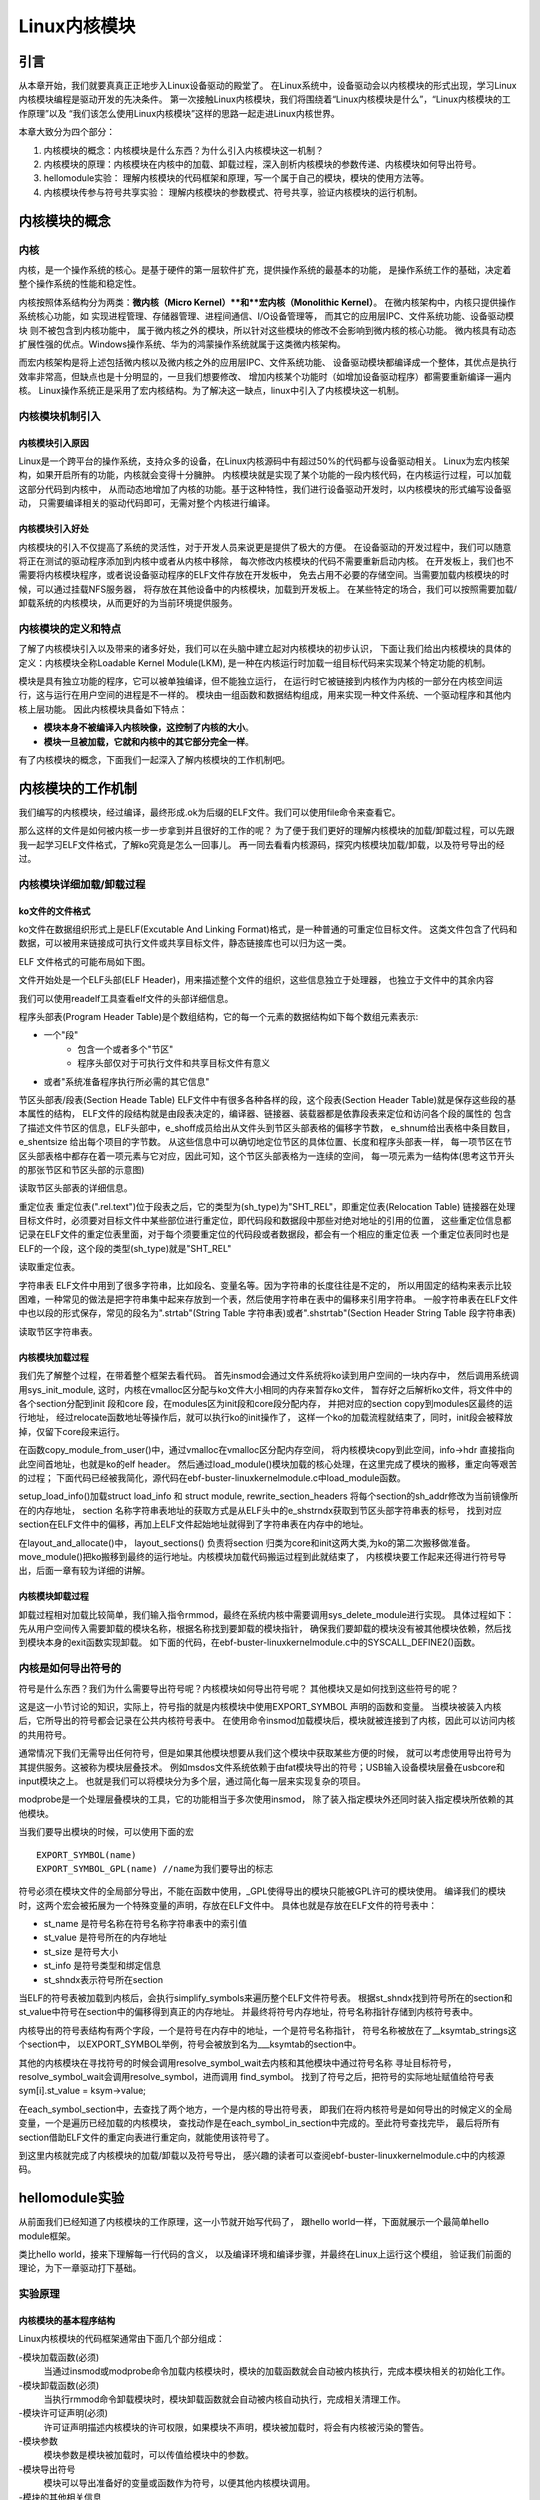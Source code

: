 .. vim: syntax=rst

Linux内核模块
==============================

引言
~~~~~~~~~~~~~~~~~~~~~~~~~~~~~~
从本章开始，我们就要真真正正地步入Linux设备驱动的殿堂了。
在Linux系统中，设备驱动会以内核模块的形式出现，学习Linux内核模块编程是驱动开发的先决条件。
第一次接触Linux内核模块，我们将围绕着“Linux内核模块是什么”，“Linux内核模块的工作原理”以及
“我们该怎么使用Linux内核模块”这样的思路一起走进Linux内核世界。

本章大致分为四个部分：

1. 内核模块的概念：内核模块是什么东西？为什么引入内核模块这一机制？
2. 内核模块的原理：内核模块在内核中的加载、卸载过程，深入剖析内核模块的参数传递、内核模块如何导出符号。
3. hellomodule实验： 理解内核模块的代码框架和原理，写一个属于自己的模块，模块的使用方法等。
4. 内核模块传参与符号共享实验： 理解内核模块的参数模式、符号共享，验证内核模块的运行机制。



内核模块的概念
~~~~~~~~~~~~~~~~~~~~~~~~~~~~~~
内核
------------------------------
内核，是一个操作系统的核心。是基于硬件的第一层软件扩充，提供操作系统的最基本的功能，
是操作系统工作的基础，决定着整个操作系统的性能和稳定性。

内核按照体系结构分为两类：**微内核（Micro Kernel）**和**宏内核（Monolithic Kernel）**。
在微内核架构中，内核只提供操作系统核心功能，如
实现进程管理、存储器管理、进程间通信、I/O设备管理等，
而其它的应用层IPC、文件系统功能、设备驱动模块 则不被包含到内核功能中，
属于微内核之外的模块，所以针对这些模块的修改不会影响到微内核的核心功能。
微内核具有动态扩展性强的优点。Windows操作系统、华为的鸿蒙操作系统就属于这类微内核架构。

而宏内核架构是将上述包括微内核以及微内核之外的应用层IPC、文件系统功能、
设备驱动模块都编译成一个整体，其优点是执行效率非常高，但缺点也是十分明显的，一旦我们想要修改、
增加内核某个功能时（如增加设备驱动程序）都需要重新编译一遍内核。
Linux操作系统正是采用了宏内核结构。为了解决这一缺点，linux中引入了内核模块这一机制。

.. image:: media/module001.png
   :align: center
   :name: 微内核与宏内核的体系结构


内核模块机制引入
------------------------------
内核模块引入原因
^^^^^^^^^^^^^^^^^^^^^^^^^^^^^^
Linux是一个跨平台的操作系统，支持众多的设备，在Linux内核源码中有超过50%的代码都与设备驱动相关。
Linux为宏内核架构，如果开启所有的功能，内核就会变得十分臃肿。
内核模块就是实现了某个功能的一段内核代码，在内核运行过程，可以加载这部分代码到内核中， 
从而动态地增加了内核的功能。基于这种特性，我们进行设备驱动开发时，以内核模块的形式编写设备驱动，
只需要编译相关的驱动代码即可，无需对整个内核进行编译。

内核模块引入好处
^^^^^^^^^^^^^^^^^^^^^^^^^^^^^^
内核模块的引入不仅提高了系统的灵活性，对于开发人员来说更是提供了极大的方便。
在设备驱动的开发过程中，我们可以随意将正在测试的驱动程序添加到内核中或者从内核中移除，
每次修改内核模块的代码不需要重新启动内核。
在开发板上，我们也不需要将内核模块程序，或者说设备驱动程序的ELF文件存放在开发板中，
免去占用不必要的存储空间。当需要加载内核模块的时候，可以通过挂载NFS服务器，
将存放在其他设备中的内核模块，加载到开发板上。
在某些特定的场合，我们可以按照需要加载/卸载系统的内核模块，从而更好的为当前环境提供服务。


内核模块的定义和特点
------------------------------
了解了内核模块引入以及带来的诸多好处，我们可以在头脑中建立起对内核模块的初步认识，
下面让我们给出内核模块的具体的定义：内核模块全称Loadable Kernel Module(LKM),
是一种在内核运行时加载一组目标代码来实现某个特定功能的机制。

模块是具有独立功能的程序，它可以被单独编译，但不能独立运行，
在运行时它被链接到内核作为内核的一部分在内核空间运行，这与运行在用户空间的进程是不一样的。
模块由一组函数和数据结构组成，用来实现一种文件系统、一个驱动程序和其他内核上层功能。
因此内核模块具备如下特点：

- **模块本身不被编译入内核映像，这控制了内核的大小**。
- **模块一旦被加载，它就和内核中的其它部分完全一样**。

有了内核模块的概念，下面我们一起深入了解内核模块的工作机制吧。



内核模块的工作机制
~~~~~~~~~~~~~~~~~~~~~~~~~~~~~~
我们编写的内核模块，经过编译，最终形成.ok为后缀的ELF文件。我们可以使用file命令来查看它。

.. image:: media/module_theory001.png
   :align: center
   :name: 内核模块的文件格式

那么这样的文件是如何被内核一步一步拿到并且很好的工作的呢？
为了便于我们更好的理解内核模块的加载/卸载过程，可以先跟我一起学习ELF文件格式，了解ko究竟是怎么一回事儿。
再一同去看看内核源码，探究内核模块加载/卸载，以及符号导出的经过。


内核模块详细加载/卸载过程
------------------------------
ko文件的文件格式
^^^^^^^^^^^^^^^^^^^^^^^^^^^^^^
ko文件在数据组织形式上是ELF(Excutable And Linking Format)格式，是一种普通的可重定位目标文件。
这类文件包含了代码和数据，可以被用来链接成可执行文件或共享目标文件，静态链接库也可以归为这一类。

ELF 文件格式的可能布局如下图。

.. image:: media/module_theory002.png
   :align: center
   :name: ELF 文件格式的可能布局

文件开始处是一个ELF头部(ELF Header)，用来描述整个文件的组织，这些信息独立于处理器，
也独立于文件中的其余内容

我们可以使用readelf工具查看elf文件的头部详细信息。

.. image:: media/ELF001.png
   :align: center
   :name: 头部详细信息

程序头部表(Program Header Table)是个数组结构，它的每一个元素的数据结构如下每个数组元素表示:

- 一个"段"
    - 包含一个或者多个"节区"
    - 程序头部仅对于可执行文件和共享目标文件有意义
- 或者"系统准备程序执行所必需的其它信息"

节区头部表/段表(Section Heade Table)
ELF文件中有很多各种各样的段，这个段表(Section Header Table)就是保存这些段的基本属性的结构，
ELF文件的段结构就是由段表决定的，编译器、链接器、装载器都是依靠段表来定位和访问各个段的属性的
包含了描述文件节区的信息，ELF头部中，e_shoff成员给出从文件头到节区头部表格的偏移字节数，
e_shnum给出表格中条目数目，e_shentsize 给出每个项目的字节数。
从这些信息中可以确切地定位节区的具体位置、长度和程序头部表一样，
每一项节区在节区头部表格中都存在着一项元素与它对应，因此可知，这个节区头部表格为一连续的空间，
每一项元素为一结构体(思考这节开头的那张节区和节区头部的示意图)

读取节区头部表的详细信息。

.. image:: media/ELF002.png
   :align: center
   :name: 节区头部表

重定位表
重定位表(".rel.text")位于段表之后，它的类型为(sh_type)为"SHT_REL"，即重定位表(Relocation Table)
链接器在处理目标文件时，必须要对目标文件中某些部位进行重定位，即代码段和数据段中那些对绝对地址的引用的位置，
这些重定位信息都记录在ELF文件的重定位表里面，对于每个须要重定位的代码段或者数据段，都会有一个相应的重定位表
一个重定位表同时也是ELF的一个段，这个段的类型(sh_type)就是"SHT_REL"

读取重定位表。

.. image:: media/ELF003.png
   :align: center
   :name: 重定位表

字符串表
ELF文件中用到了很多字符串，比如段名、变量名等。因为字符串的长度往往是不定的，
所以用固定的结构来表示比较困难，一种常见的做法是把字符串集中起来存放到一个表，然后使用字符串在表中的偏移来引用字符串。
一般字符串表在ELF文件中也以段的形式保存，常见的段名为".strtab"(String Table 字符串表)或者".shstrtab"(Section Header String Table 段字符串表)

读取节区字符串表。

.. image:: media/ELF004.png
   :align: center
   :name: 节区字符串表

内核模块加载过程
^^^^^^^^^^^^^^^^^^^^^^^^^^^^^^
我们先了解整个过程，在带着整个框架去看代码。
首先insmod会通过文件系统将ko读到用户空间的一块内存中，
然后调用系统调用sys_init_module,
这时，内核在vmalloc区分配与ko文件大小相同的内存来暂存ko文件，
暂存好之后解析ko文件，将文件中的各个section分配到init 段和core 段，在modules区为init段和core段分配内存，
并把对应的section copy到modules区最终的运行地址，
经过relocate函数地址等操作后，就可以执行ko的init操作了，
这样一个ko的加载流程就结束了，同时，init段会被释放掉，仅留下core段来运行。

.. code-block:: c
   :caption: ebf-buster-linux\kernel\module.c
   :linenos:

   /** 
    * @brief  系统调用 sys_init_module 的参数定义
    * @param  umod  用户空间 ko 模块起始地址
    * @param  len  ko模块大小
    * @param  uargs  传给模块的参数在用户空间下的地址
    */
   SYSCALL_DEFINE3(init_module, void __user *, umod,
         unsigned long, len, const char __user *, uargs)
   {
      int err;
      struct load_info info = { };

      err = may_init_module();
      if (err)
         return err;

      pr_debug("init_module: umod=%p, len=%lu, uargs=%p\n",
            umod, len, uargs);

      /* 通过vmalloc在vmalloc区分配内存空间，将内核模块copy到此空间，info->hdr 直接指向此空间首地址，也就是ko的elf header */
      err = copy_module_from_user(umod, len, &info);
      if (err)
         return err;

      /*模块加载的核心处理方法,所有的操作都在这里完成*/
      return load_module(&info, uargs, 0);
   }

在函数copy_module_from_user()中，通过vmalloc在vmalloc区分配内存空间，
将内核模块copy到此空间，info->hdr 直接指向此空间首地址，也就是ko的elf header。
然后通过load_module()模块加载的核心处理，在这里完成了模块的搬移，重定向等艰苦的过程；
下面代码已经被我简化，源代码在ebf-buster-linux\kernel\module.c中load_module函数。

.. code-block:: c
   :caption: ebf-buster-linux\kernel\module.c
   :linenos:

   /* 分配并加载模块 */
   static int load_module(struct load_info *info, const char __user *uargs,
               int flags)
   {
      struct module *mod;
      long err = 0;
      char *after_dashes;
      ...
      err = setup_load_info(info, flags);
      ...
      mod = layout_and_allocate(info, flags);
      ...
   }

setup_load_info()加载struct load_info 和 struct module, rewrite_section_headers 
将每个section的sh_addr修改为当前镜像所在的内存地址， 
section 名称字符串表地址的获取方式是从ELF头中的e_shstrndx获取到节区头部字符串表的标号，
找到对应section在ELF文件中的偏移，再加上ELF文件起始地址就得到了字符串表在内存中的地址。

在layout_and_allocate()中，
layout_sections() 负责将section 归类为core和init这两大类,为ko的第二次搬移做准备。
move_module()把ko搬移到最终的运行地址。内核模块加载代码搬运过程到此就结束了，
内核模块要工作起来还得进行符号导出，后面一章有较为详细的讲解。

.. code-block:: c
   :caption: ebf-buster-linux\kernel\module.c
   :linenos:

   static struct module *layout_and_allocate(struct load_info *info, int flags)
   {
      struct module *mod;
      unsigned int ndx;
      int err;

      err = check_modinfo(info->mod, info, flags);
      if (err)
         return ERR_PTR(err);

      /* Allow arches to frob section contents and sizes.  */
      err = module_frob_arch_sections(info->hdr, info->sechdrs,
                  info->secstrings, info->mod);
      if (err < 0)
         return ERR_PTR(err);

      /* We will do a special allocation for per-cpu sections later. */
      info->sechdrs[info->index.pcpu].sh_flags &= ~(unsigned long)SHF_ALLOC;

      /*
      * Mark ro_after_init section with SHF_RO_AFTER_INIT so that
      * layout_sections() can put it in the right place.
      * Note: ro_after_init sections also have SHF_{WRITE,ALLOC} set.
      */
      ndx = find_sec(info, ".data..ro_after_init");
      if (ndx)
         info->sechdrs[ndx].sh_flags |= SHF_RO_AFTER_INIT;

      /* Determine total sizes, and put offsets in sh_entsize.  For now
         this is done generically; there doesn't appear to be any
         special cases for the architectures. */
      layout_sections(info->mod, info);
      layout_symtab(info->mod, info);

      /* Allocate and move to the final place */
      err = move_module(info->mod, info);
      if (err)
         return ERR_PTR(err);

      /* Module has been copied to its final place now: return it. */
      mod = (void *)info->sechdrs[info->index.mod].sh_addr;
      kmemleak_load_module(mod, info);
      return mod;
   }

内核模块卸载过程
^^^^^^^^^^^^^^^^^^^^^^^^^^^^^^
卸载过程相对加载比较简单，我们输入指令rmmod，最终在系统内核中需要调用sys_delete_module进行实现。
具体过程如下：先从用户空间传入需要卸载的模块名称，根据名称找到要卸载的模块指针，
确保我们要卸载的模块没有被其他模块依赖，然后找到模块本身的exit函数实现卸载。
如下面的代码，在ebf-buster-linux\kernel\module.c中的SYSCALL_DEFINE2()函数。

.. code-block:: c
   :caption: ebf-buster-linux\kernel\module.c
   :linenos:

   SYSCALL_DEFINE2(delete_module, const char __user *, name_user,
         unsigned int, flags)
   {
      struct module *mod;
      char name[MODULE_NAME_LEN];
      int ret, forced = 0;

      //确保有插入和删除模块不受限制的权利，并且模块没有被禁止插入或删除
      if (!capable(CAP_SYS_MODULE) || modules_disabled)
         return -EPERM;

      //获得模块名字
      if (strncpy_from_user(name, name_user, MODULE_NAME_LEN-1) < 0)
         return -EFAULT;
      name[MODULE_NAME_LEN-1] = '\0';

      audit_log_kern_module(name);

      if (mutex_lock_interruptible(&module_mutex) != 0)
         return -EINTR;

      //找到要卸载的模块指针
      mod = find_module(name);
      if (!mod) {
         ret = -ENOENT;
         goto out;
      }

      if (!list_empty(&mod->source_list)) {
         /* 有依赖的模块，需要先卸载它们 */
         ret = -EWOULDBLOCK;
         goto out;
      }

      /* Doing init or already dying? */
      if (mod->state != MODULE_STATE_LIVE) {
         /* FIXME: if (force), slam module count damn the torpedoes */
         pr_debug("%s already dying\n", mod->name);
         ret = -EBUSY;
         goto out;
      }

      /* 检查模块的退出函数 */
      if (mod->init && !mod->exit) {
         forced = try_force_unload(flags);
         if (!forced) {
            /* This module can't be removed */
            ret = -EBUSY;
            goto out;
         }
      }

      /* 停止机器，使参考计数不能移动并禁用模块*/
      ret = try_stop_module(mod, flags, &forced);
      if (ret != 0)
         goto out;

      mutex_unlock(&module_mutex);
      /* Final destruction now no one is using it. */
      if (mod->exit != NULL)
         mod->exit();
      //告诉通知链module_notify_list上的监听者，模块状态 变为 MODULE_STATE_GOING
      blocking_notifier_call_chain(&module_notify_list,
                  MODULE_STATE_GOING, mod);
      klp_module_going(mod);
      ftrace_release_mod(mod);

      //等待所有异步函数调用完成
      async_synchronize_full();

      /* Store the name of the last unloaded module for diagnostic purposes */
      strlcpy(last_unloaded_module, mod->name, sizeof(last_unloaded_module));

      free_module(mod);
      return 0;
   out:
      mutex_unlock(&module_mutex);
      return ret;
   }


内核是如何导出符号的
------------------------------
符号是什么东西？我们为什么需要导出符号呢？内核模块如何导出符号呢？
其他模块又是如何找到这些符号的呢？

这是这一小节讨论的知识，实际上，符号指的就是内核模块中使用EXPORT_SYMBOL 声明的函数和变量。
当模块被装入内核后，它所导出的符号都会记录在公共内核符号表中。
在使用命令insmod加载模块后，模块就被连接到了内核，因此可以访问内核的共用符号。

通常情况下我们无需导出任何符号，但是如果其他模块想要从我们这个模块中获取某些方便的时候，
就可以考虑使用导出符号为其提供服务。这被称为模块层叠技术。
例如msdos文件系统依赖于由fat模块导出的符号；USB输入设备模块层叠在usbcore和input模块之上。
也就是我们可以将模块分为多个层，通过简化每一层来实现复杂的项目。

modprobe是一个处理层叠模块的工具，它的功能相当于多次使用insmod，
除了装入指定模块外还同时装入指定模块所依赖的其他模块。

当我们要导出模块的时候，可以使用下面的宏

::

   EXPORT_SYMBOL(name)
   EXPORT_SYMBOL_GPL(name) //name为我们要导出的标志

符号必须在模块文件的全局部分导出，不能在函数中使用，_GPL使得导出的模块只能被GPL许可的模块使用。
编译我们的模块时，这两个宏会被拓展为一个特殊变量的声明，存放在ELF文件中。
具体也就是存放在ELF文件的符号表中：

- st_name 是符号名称在符号名称字符串表中的索引值
- st_value 是符号所在的内存地址
- st_size 是符号大小
- st_info 是符号类型和绑定信息
- st_shndx表示符号所在section

当ELF的符号表被加载到内核后，会执行simplify_symbols来遍历整个ELF文件符号表。
根据st_shndx找到符号所在的section和st_value中符号在section中的偏移得到真正的内存地址。
并最终将符号内存地址，符号名称指针存储到内核符号表中。

.. code-block:: c
   :caption: ebf-buster-linux\kernel\module.c
   :linenos:

   /* 更改所有符号，使st_value直接对指针进行编码. */
   static int simplify_symbols(struct module *mod, const struct load_info *info)
   {
      /*内容已省略*/
   }

内核导出的符号表结构有两个字段，一个是符号在内存中的地址，一个是符号名称指针， 
符号名称被放在了__ksymtab_strings这个section中，
以EXPORT_SYMBOL举例，符号会被放到名为___ksymtab的section中。

.. code-block:: c
   :caption: ebf-buster-linux\include\linux\export.h
   :linenos:

   /* 这个结构体我们要注意，它构成的表是导出符号表而不是通常意义上的符号表 */
   struct kernel_symbol {
      unsigned long value;	// 符号在内存中的地址
      const char *name;    // 符号名称
   };
   #endif

   /* For every exported symbol, place a struct in the __ksymtab section */
   #define ___EXPORT_SYMBOL(sym, sec)					\
      extern typeof(sym) sym;						\
      __CRC_SYMBOL(sym, sec)						\
      static const char __kstrtab_##sym[]				\
      __attribute__((section("__ksymtab_strings"), used, aligned(1)))	\
      = #sym;								\
      __KSYMTAB_ENTRY(sym, sec)

   #if defined(__DISABLE_EXPORTS)

其他的内核模块在寻找符号的时候会调用resolve_symbol_wait去内核和其他模块中通过符号名称
寻址目标符号，resolve_symbol_wait会调用resolve_symbol，进而调用 find_symbol。
找到了符号之后，把符号的实际地址赋值给符号表 sym[i].st_value = ksym->value;

.. code-block:: c
   :caption: ebf-buster-linux\kernel\module.c
   :linenos:

   /* 找到一个符号并将其连同（可选）crc和（可选）拥有它的模块一起返回。
      需要禁用抢占或模块互斥。 */
   const struct kernel_symbol *find_symbol(const char *name,
                  struct module **owner,
                  const s32 **crc,
                  bool gplok,
                  bool warn)
   {
      struct find_symbol_arg fsa;

      fsa.name = name;
      fsa.gplok = gplok;
      fsa.warn = warn;

      if (each_symbol_section(find_symbol_in_section, &fsa)) {
         if (owner)
            *owner = fsa.owner;
         if (crc)
            *crc = fsa.crc;
         return fsa.sym;
      }

      pr_debug("Failed to find symbol %s\n", name);
      return NULL;
   }
   EXPORT_SYMBOL_GPL(find_symbol);

在each_symbol_section中，去查找了两个地方，一个是内核的导出符号表，
即我们在将内核符号是如何导出的时候定义的全局变量，一个是遍历已经加载的内核模块，
查找动作是在each_symbol_in_section中完成的。至此符号查找完毕，
最后将所有section借助ELF文件的重定向表进行重定向，就能使用该符号了。

到这里内核就完成了内核模块的加载/卸载以及符号导出，
感兴趣的读者可以查阅ebf-buster-linux\kernel\module.c中的内核源码。



hellomodule实验
~~~~~~~~~~~~~~~~~~~~~~~~~~~~~~
从前面我们已经知道了内核模块的工作原理，这一小节就开始写代码了，
跟hello world一样，下面就展示一个最简单hello module框架。

.. code-block:: c
   :caption: 导出符号
   :linenos:

    #include <linux/module.h>
    #include <linux/init.h>
    #include <linux/kernel.h>

    static int __init hello_init(void)
    {
        printk(KERN_EMERG "[ KERN_EMERG ]  Hello  Module Init\n");
        printk( "[ default ]  Hello  Module Init\n");
    return 0;
    }

    static void __exit hello_exit(void)
    {
        printk("[ default ]   Hello  Module Exit\n");
    }

    module_init(hello_init);
    module_exit(hello_exit);

    MODULE_LICENSE("GPL2");
    MODULE_AUTHOR("embedfire ");
    MODULE_DESCRIPTION("hello module");
    MODULE_ALIAS("test_module");

类比hello world，接来下理解每一行代码的含义，
以及编译环境和编译步骤，并最终在Linux上运行这个模组，
验证我们前面的理论，为下一章驱动打下基础。


实验原理
------------------------------
内核模块的基本程序结构
^^^^^^^^^^^^^^^^^^^^^^^^^^^^^^
Linux内核模块的代码框架通常由下面几个部分组成：

-模块加载函数(必须)
    当通过insmod或modprobe命令加载内核模块时，模块的加载函数就会自动被内核执行，完成本模块相关的初始化工作。
-模块卸载函数(必须)
    当执行rmmod命令卸载模块时，模块卸载函数就会自动被内核自动执行，完成相关清理工作。
-模块许可证声明(必须)
    许可证声明描述内核模块的许可权限，如果模块不声明，模块被加载时，将会有内核被污染的警告。
-模块参数
    模块参数是模块被加载时，可以传值给模块中的参数。
-模块导出符号
    模块可以导出准备好的变量或函数作为符号，以便其他内核模块调用。
-模块的其他相关信息
    可以声明模块作者等信息。

上面示例的hello module程序只包含上面三个必要部分以及模块的其他信息声明
（模块参数和导出符号将在下一节实验出现），
头文件包含了<linux/init.h>和<linux/module.h>，这两个头文件是写内核模块必须要包含的。
模块初始化函数hello_init调用了printk函数，在内核模块运行的过程中，他不能依赖于C库函数，
因此用不了printf函数，需要使用单独的打印输出函数printk。该函数的用法与printf函数类似。
完成模块初始化函数之后，还需要调用宏module_init来告诉内核，使用hello_init函数来进行初始化。
模块卸载函数也用printk函数打印字符串，并用宏module_exit在内核注册该模块的卸载函数。
最后，必须声明该模块使用遵循的许可证，这里我们设置为GPL2协议。

头文件
""""""""""""""""""""""""""""""
前面我们已经接触过了Linux的应用编程，了解到Linux的头文件都存放在/usr/include中。
编写内核模块所需要的头文件，并不在上述说到的目录，而是在Linux内核源码中的include文件夹。

- #include <linux/module.h>：包含内核模块信息声明的相关函数
- #include <linux/init.h>：  包含了 module_init()和 module_exit()函数的声明
- #include <linux/kernel.h>：包含内核提供的各种函数，如printk

.. image:: media/module004.png
   :align: center
   :name: 内核源码的include目录

编写内核模块中经常要使用到的头文件有以下两个：<linux/init.h>和<linux/module.h>。
我们可以看到在头文件前面也带有一个文件夹的名字linux，对应了include下的linux文件夹，
我们到该文件夹下，查看这两个头文件都有什么内容。

.. code-block:: c
   :caption: init.h文件（位于内核源码 /include/linux）
   :linenos:

   /* These are for everybody (although not all archs will actually
   discard it in modules) */
   #define __init __section(.init.text) __cold notrace
   #define __initdata __section(.init.data)
   #define __initconst __constsection(.init.rodata)
   #define __exitdata __section(.exit.data)
   #define __exit_call __used __section(.exitcall.exit)
   /**
   * module_init() - driver initialization entry point
    * @x: function to be run at kernel boot time or module insertion
    *
    * module_init() will either be called during do_initcalls() (if
    * builtin) or at module insertion time (if a module).
    There can only
    * be one per module.
    */
    #define module_init(x) __initcall(x);
   
    /**
    * module_exit() - driver exit entry point
    * @x: function to be run when driver is removed
    *
    * module_exit() will wrap the driver clean-up code
    * with cleanup_module() when used with rmmod when
    * the driver is a module.
    the driver is statically
    * compiled into the kernel, module_exit() has no effect.
    * There can only be one per module.一小节讨论的知识，实际上，符号指的就是内核模块中使用EXPORT_SYMBOL 声明的函数和变量。

当模块被装入内核后，它所导出的符号都会记录在公共内核符号表中。
在使用命令insmod加载模块后，模块就被连接到了内核，因此可以访问内核的共用符号。

通常情况下我们无需导出任何符号，但是如果其他模块想要从我们这个模块中获取某些方便的时候，
就可以考虑使用导出符号为其提供服务。这被称为模块层叠技术。
例如

.. code-block:: c
   :caption: module.h（位于内核源码/include/linux）
   :linenos:

   /* Generic info of form tag = "info" */
   #define MODULE_INFO(tag, info) __MODULE_INFO(tag, tag, info)
   /* For userspace: you can also call me...
   */
   #define MODULE_ALIAS(_alias) MODULE_INFO(alias, _alias)
   #define MODULE_LICENSE(_license) MODULE_INFO(license, _license)
   /*
    * Author(s), use "Name <email>" or just "Name", for multiple
    * authors use multiple MODULE_AUTHOR() statements/lines.
    */
    #define MODULE_AUTHOR(_author) MODULE_INFO(author, _author)

以上代码中，列举了module.h文件中的部分宏定义，这部分宏定义，
有的是可有可无的，但是MODULE_LICENSE这个是指定该内核模块的许可证，是必须要有的。

模块加载/卸载函数
""""""""""""""""""""""""""""""
module_init
******************************
回忆我们使用单片机时，假设我们要使用串口等外设时，是不是都需要调用一个初始化函数，
在这个函数里面，我们初始化了串口的GPIO，配置了串口的相关参数，如波特率，数据位，停止位等等参数。
func_init函数在内核模块中也是做与初始化相关的工作。

.. code-block:: c
   :caption: 内核模块加载函数
   :linenos:

   static int __init func_init(void)
   {
   }
   module_init(func_init);

我们可以看到func_init函数类型为int，该函数返回0，表示模块初始化成功，
并会在/sys/module下新建一个以模块名为名的目录，如下图中的红框处；
返回非0值，表示模块初始化失败。

.. image:: media/module005.png
   :align: center
   :name:   加载模块成功

在C语言中，static关键字的作用如下：

1. static修饰的静态局部变量直到程序运行结束以后才释放，延长了局部变量的生命周期；
#. static的修饰全局变量只能在本文件中访问，不能在其它文件中访问；
#. static修饰的函数只能在本文件中调用，不能被其他文件调用。

内核模块的代码，实际上是内核代码的一部分，
假如内核模块定义的函数和内核源代码中的某个函数重复了，
编译器就会报错，导致编译失败，因此我们给内核模块的代码加上static修饰符的话，
那么就可以避免这种错误。

.. code-block:: c
   :caption: __init、__initdata宏定义（位于内核源码/linux/init.h）
   :linenos:

   #define __init __section(.init.text) __cold notrace
   #define __initdata __section(.init.data)

以上代码 __init、__initdata宏定义（位于内核源码/linux/init.h）中的__init用于修饰函数，
__initdata用于修饰变量。带有__init的修饰符，表示将该函数放到可执行文件的__init节区中，
该节区的内容只能用于模块的初始化阶段，初始化阶段执行完毕之后，这部分的内容就会被释放掉，真可谓是“针尖也要削点铁”。

.. code-block:: c
   :caption: module_init宏定义
   :linenos:

   #define module_init(x) __initcall(x);

宏定义module_init用于通知内核初始化模块的时候，
要使用哪个函数进行初始化。它会将函数地址加入到相应的节区section中，
这样的话，开机的时候就可以自动加载模块了。

module_exit
******************************
理解了模块加载的内容之后，来学习模块卸载函数应该会比较简单。
与内核加载函数相反，内核模块卸载函数func_exit主要是用于释放初始化阶段分配的内存，
分配的设备号等，是初始化过程的逆过程。

.. code-block:: c
   :caption: 内核模块卸载函数
   :linenos:

   static void __exit func_exit(void)
   {
   }
   module_exit(func_exit);

与函数func_init区别在于，该函数的返回值是void类型，且修饰符也不一样，
这里使用的使用__exit，表示将该函数放在可执行文件的__exit节区，
当执行完模块卸载阶段之后，就会自动释放该区域的空间。

.. code-block:: c
   :caption: __exit、__exitdata宏定义
   :linenos:

   #define __exit __section(.exit.text) __exitused __cold notrace
   #define __exitdata __section(.exit.data)

类比于模块加载函数，__exit用于修饰函数，__exitdata用于修饰变量。
宏定义module_exit用于告诉内核，当卸载模块时，需要调用哪个函数。

printk函数
******************************
- printf：glibc实现的打印函数，工作于用户空间
- printk：内核模块无法使用glibc库函数，内核自身实现的一个类printf函数，但是需要指定打印等级。

  - #define KERN_EMERG 	   "<0>" 通常是系统崩溃前的信息
  - #define KERN_ALERT     "<1>" 需要立即处理的消息
  - #define KERN_CRIT      "<2>" 严重情况
  - #define KERN_ERR       "<3>" 错误情况
  - #define KERN_WARNING   "<4>" 有问题的情况
  - #define KERN_NOTICE    "<5>" 注意信息
  - #define KERN_INFO      "<6>" 普通消息
  - #define KERN_DEBUG     "<7>" 调试信息

查看当前系统printk打印等级：`cat /proc/sys/kernel/printk`，
从左到右依次对应当前控制台日志级别、默认消息日志级别、最小的控制台级别、默认控制台日志级别。

.. image:: media/module006.png
   :align: center
   :name: printk打印等级

打印内核所有打印信息：dmesg，注意内核log缓冲区大小有限制，缓冲区数据可能被覆盖掉。

模块的声明和描述
""""""""""""""""""""""""""""""
许可证
******************************
Linux是一款免费的操作系统，采用了GPL协议，允许用户可以任意修改其源代码。
GPL协议的主要内容是软件产品中即使使用了某个GPL协议产品提供的库，
衍生出一个新产品，该软件产品都必须采用GPL协议，即必须是开源和免费使用的，
可见GPL协议具有传染性。因此，我们可以在Linux使用各种各样的免费软件。
在以后学习Linux的过程中，可能会发现我们安装任何一款软件，从来没有30天试用期或者是要求输入激活码的。

.. code-block:: c
   :caption: 许可证
   :linenos:

   #define MODULE_LICENSE(_license) MODULE_INFO(license, _license)

内核模块许可证有 “GPL”，“GPL v2”，“GPL and additional rights”，“Dual SD/GPL”，“Dual MPL/GPL”，“Proprietary”。

相关信息声明
******************************
下面，我们介绍一下关于内核模块程序结构的最后一部分内容。
这部分内容只是为了给使用该模块的读者一本“说明书”，属于可有可无的部分，
有则锦上添花，若没有也无伤大雅。

表  内核模块信息声明函数

======================= ==============================================================================================
函数                    作用
======================= ==============================================================================================
MODULE_LICENSE()        表示模块代码接受的软件许可协议，Linux内核遵循GPL V2开源协议，内核模块与linux内核保持一致即可。
MODULE_AUTHOR()         描述模块的作者信息
MODULE_DESCRIPTION()    对模块的简单介绍
MODULE_ALIAS()          给模块设置一个别名
======================= ==============================================================================================


作者信息

.. code-block:: c
   :caption: 内核模块作者宏定义（位于内核源码/linux/module.h）
   :linenos:

   #define MODULE_AUTHOR(_author) MODULE_INFO(author, _author)

我们前面使用modinfo中打印出的模块信息中“author”信息便是来自于宏定义MODULE_AUTHOR。
该宏定义用于声明该模块的作者。

模块描述信息

.. code-block:: c
   :caption: 模块描述信息（位于内核源码/linux/module.h）
   :linenos:

   #define MODULE_DESCRIPTION(_description) MODULE_INFO(description, _description)

模块信息中“description”信息则来自宏MODULE_DESCRIPTION，该宏用于描述该模块的功能作用。

模块别名

.. code-block:: c
   :caption: 内核模块别名宏定义（位于内核源码/linux/module.h）
   :linenos:

   #define MODULE_ALIAS(_alias) MODULE_INFO(alias, _alias)

模块信息中“alias”信息来自于宏定义MODULE_ALIAS。该宏定义用于给内核模块起别名。
注意，在使用该模块的别名时，需要将该模块复制到/lib/modules/内核源码/下，
使用命令depmod更新模块的依赖关系，否则的话，Linux内核怎么知道这个模块还有另一个名字。

Makefile
^^^^^^^^^^^^^^^^^^^^^^^^^^^^^^
对于内核模块而言，它是属于内核的一段代码，只不过它并不在内核源码中。
为此，我们在编译时需要到内核源码目录下进行编译。
编译内核模块使用的Makefile文件，和我们前面编译C代码使用的Makefile大致相同，
这得益于编译Linux内核所采用的Kbuild系统，因此在编译内核模块时，我们也需要指定环境变量ARCH和CROSS_COMPILE的值。

.. code-block:: makefile
   :caption: ../base_code/linux_driver/hellomodule/Makefile
   :linenos:

   KERNEL_DIR=/home/pi/build

   ARCH=arm
   CROSS_COMPILE=arm-linux-gnueabihf-
   export  ARCH  CROSS_COMPILE
   obj-m := hellomodule.o
   all:
	   $(MAKE) -C $(KERNEL_DIR) M=$(CURDIR) modules
   .PHONE:clean copy
   clean:
	   $(MAKE) -C $(KERNEL_DIR) M=$(CURDIR) clean	
   copy:
	   sudo  cp  *.ko  /home/embedfire/workdir

以上代码中提供了一个关于编译内核模块的Makefile。
该Makefile定义了变量KERNEL_DIR，来保存内核源码的目录。
变量obj-m保存着需要编译成模块的目标文件名。
'$(MAKE)modules'实际上是执行Linux顶层Makefile的伪目标modules。
通过选项'-C'，可以让make工具跳转到源码目录下读取顶层Makefile。
'M=$(CURDIR)'表明返回到当前目录，读取并执行当前目录的Makefile，开始编译内核模块。
CURDIR是make的内嵌变量，自动设置为当前目录。

实验与现象
------------------------------
获取内核模块源码，将配套代码 /base_code/linux_driver/module/hellomodule 解压到内核代码同级目录，直接编译即可。
注意该目录下的Makefile中 "KERNEL_DIR=../ebf-buster-linux/build_image/build"要与前面编译的内核所在目录一致。
执行Make命令，查看文件夹，新增hellomodule.ko。

如何使用内核模块
^^^^^^^^^^^^^^^^^^^^^^^^^^^^^^
我们如愿编译了自己的内核模块，接下来就该了解如何使用这个内核模块了。
将hellomodule.ko通过scp或NFS拷贝到开发板中，我们来逐一讲解这些工具。

lsmod
""""""""""""""""""""""""""""""
lsmod列出当前内核中的所有模块，格式化显示在终端，其原理就是将/proc/module中的信息调整一下格式输出。
lsmod输出列表有一列 Used by， 它表明此模块正在被其他模块使用，显示了模块之间的依赖关系。

.. image:: media/module010.png
   :align: center
   :name: 显示已载入的内核模块

insmod
""""""""""""""""""""""""""""""
如果要将一个模块加载到内核中，insmod是最简单的办法，
insmod+模块完整路径就能达到目的，前提是你的模块不依赖其他模块，还要注意需要sudo权限。
如果你不确定是否使用到其他模块的符号，你也可以尝试modprobe，后面会有它的详细用法。

通过insmod命令加载hellomodule.ko内存模块加载该内存模块的时候，
该内存模块会自动执行module_init()函数，进行初始化操作，该函数打印了 'hello module init'。
再次查看已载入系统的内核模块，我们就会在列表中发现hellomodule.ko的身影。

.. image:: media/module011.png
   :align: center
   :name: 加载hellomodule.ko的内核模块

在我们内核模块传参与符号共享实验这一小节，calculation.ko和parametermodule.ko。
其中calculation.ko依赖parametermodule.ko中的参数和函数，
所以先手动加载parametermodule.ko，然后再加载calculation.ko。

.. image:: media/module019.png
   :align: center
   :name:   模块参数

同样卸载的时，parametermodule.ko中的参数和函数被calculation.ko调用，必须先卸载calculation.ko
再卸载parametermodule.ko，否则会报错"ERROR: Module parametermodule is in use by: calculation"

.. image:: media/module020.png
   :align: center
   :name:   模块卸载报错

modprobe
""""""""""""""""""""""""""""""
modprobe和insmod具备同样的功能，同样可以将模块加载到内核中，除此以外modprobe还能检查模块之间的依赖关系，
并且按照顺序加载这些依赖，可以理解为按照顺序多次执行insmod。

在内核模块传参与符号共享实验中，calculation.ko和parametermodule.ko需要按照先后次序依次加载，而使用modprobe工具，
可以直接加载parametermodule.ko，当然modprobe之前需要先用depmod -a建立模块之间的依赖关系。

.. image:: media/module021.png
   :align: center
   :name:   模块卸载报错

depmod
""""""""""""""""""""""""""""""
modprobe是怎么知道一个给定模块所依赖的其他的模块呢？在这个过程中，depend起到了决定性作用，当执行modprobe时，
它会在模块的安装目录下搜索module.dep文件，这是depmod创建的模块依赖关系的文件。

rmmod
""""""""""""""""""""""""""""""
rmod工具仅仅是将内核中运行的模块删除，只需要传给它路径就能实现。

rmmod命令卸载某个内存模块时，内存模块会自动执行*_exit()函数，进行清理操作，
我们的hellomodule中的*_exit()函数打印了一行内容，但是控制台并没有显示，可以使用dmesg查看，
之所以没有显示是与printk的打印等级有关，前面有关于printk函数有详细讲解。
rmmod不会卸载一个模块所依赖的模块，需要依次卸载，当然是用modprobe -r 可以一键卸载。

.. image:: media/module012.png
   :align: center
   :name: 卸载hellomodule.ko的内核模块

modinfo
""""""""""""""""""""""""""""""
modinfo用来显示我们在内核模块中定义的几个宏。
我们可以通过modinfo来查看hellomodule，我们从打印的输出信息中，可以了解到，该模块遵循的是GPL协议，
该模块的作者是embedfire，该模块的vermagic等等。而这些信息在模块代码中由相关内核模块信息声明函数声明

.. image:: media/module013.png
   :align: center
   :name: 内核模块信息

系统自动加载模块
^^^^^^^^^^^^^^^^^^^^^^^^^^^^^^
我们自己编写了一个模块，或者说怎样让它在板子开机自动加载呢？
这里就需要用到上述的depmod和modprobe工具了。

首先需要将我们想要自动加载的模块统一放到"/lib/modules/内核版本"目录下，内核版本使用'uname -r'查询；
其次使用depmod建立模块之间的依赖关系，命令' depmod -a'；
这个时候我们就可以在modules.dep中看到模块依赖关系，可以使用如下命令查看；

::

   cat /lib/modules/内核版本/modules.dep | grep calculation

最后在/etc/modules加上我们自己的模块，注意在该配置文件中，模块不写成.ko形式代表该模块与内核紧耦合，有些是系统必须要跟内核紧耦合，比如mm子系统，
一般写成.ko形式比较好，如果出现错误不会导致内核出现panic错误，如果集成到内核，出错了就会出现panic。

.. image:: media/module022.png
   :align: center
   :name:   自动加载模块配置文件

然后重启开发板，lsmod就能查看到我们的模块开机就被加载到内核里面了。



内核模块传参与符号共享实验
~~~~~~~~~~~~~~~~~~~~~~~~~~~~~~
内核模块传参
------------------------------
内核模块作为一个可拓展的动态模块，为Linux内核提供了灵活性，但是有时我们需要根据不同的应用场景给内核传递不同的参数，
例如在程序中开启调试模式、设置详细输出模式以及制定与具体模块相关的选项，都可以通过参数的形式来改变模块的行为。

Linux内核提供一个宏来实现模块的参数传递

.. code-block:: c
   :caption: ebf_buster_linux\include\linux\moduleparam.h
   :linenos:

   #define module_param(name, type, perm) \\
   module_param_named(name, name, type, perm)
   #define module_param_array(name, type, nump, perm) \\
   module_param_array_named(name, name, type, nump, perm)

以上代码中的module_param函数需要传入三个参数：

-  参数name——我们定义的变量名；
-  参数type——参数的类型，目前内核支持的参数类型有byte，short，
   ushort，int，uint，long，ulong，charp，bool，invbool。
   其中charp表示的是字符指针，bool是布尔类型，其值只能为0或者是1；
   invbool是反布尔类型，其值也是只能取0或者是1，但是true值表示0，false表示1。
   变量是char类型时，传参只能是byte，char * 时只能是charp。

-  参数perm表示的是该文件的权限，具体参数值见下表。

   表  文件权限

.. csv-table:: 文件权限
    :header: "标志位", "标志位","解释"
    :widths: 10, 10,30

    "当前用户", "S_IRUSR", "用户拥有读权限"
    " ", "S_IWUSR", "用户拥有写权限"
    "当前用户组", "S_IRGRP", "当前用户组的其他用户拥有读权限"
   "  ", "S_IWUSR", "当前用户组的其他用户拥有写权限"
   "其他用户", "S_IROTH", "其他用户拥有读权限 "
   " ", "S_IWOTH", "其他用户拥有写权限"

上述文件权限唯独没有关于可执行权限的设置，请注意，
该文件不允许它具有可执行权限。如果强行给该参数赋予表示可执行权限的参数值S_IXUGO，
那么最终生成的内核模块在加载时会提示错误，见下图。

   .. image:: media/module016.png
      :align: center
      :name:   参数不可赋予可执行权限

代码分析
^^^^^^^^^^^^^^^^^^^^^^^^^^^^^^
下面是我们一个例子，首先我们定义了四个常见变量然后使用module_param宏来声明这四个参数，
并在calculation_init中输出上述四个参数的值。

.. code-block:: c
   :caption: 示例程序
   :linenos:

   static int itype=0;
   module_param(itype,int,0);

   static bool btype=0;
   module_param(btype,bool,0644);

   static char ctype=0;
   module_param(ctype,byte,0);

   static char  *stype=0;
   module_param(stype,charp,0644);

   static int __init param_init(void)
   {
      printk(KERN_ALERT "param init!\n");
      printk(KERN_ALERT "itype=%d\n",itype);
      printk(KERN_ALERT "btype=%d\n",btype);
      printk(KERN_ALERT "ctype=%d\n",ctype);
      printk(KERN_ALERT "stype=%s\n",stype);
      return 0;
   }

我们定义的四个模块参数，会在 '/sys/module/模块名/parameters' 下会存在以模块参数为名的文件。
，由于itype和ctype的权限是0，所以我们没有权限查看该参数。

.. image:: media/module015.png
   :align: center
   :name:   模块参数

通过NFS将编译好的module_param.ko拷贝到开发板中，加载module_param.ko并传参，
这时我们声明的四个变量的值，就是变成了我们赋的值。
::

   sudo insmod module_param.ko itype=123 btype=1 ctype=200 stype=abc

.. image:: media/module017.png
   :align: center
   :name:   模块参数


符号共享
------------------------------
在前面我们已经详细的分析了关于导出符号的内核源码，符号指的就是在内核模块中导出函数和变量，
在加载模块时被记录在公共内核符号表中，以供其他模块调用。
这个机制，允许我们使用分层的思想解决一些复杂的模块设计。我们在编写一个驱动的时候，
可以把驱动按照功能分成几个内核模块，借助符号共享去实现模块与模块之间的接口调用，变量共享。

.. code-block:: c
   :caption: 导出符号
   :linenos:

   #define EXPORT_SYMBOL(sym) \\
   __EXPORT_SYMBOL(sym, "")

EXPORT_SYMBOL宏用于向内核导出符号，这样的话，其他模块也可以使用我们导出的符号了。
下面通过一段代码，介绍如何使用某个模块导出符号。

.. code-block:: c
   :caption: parametermodule.c
   :linenos:

   ...省略代码...
   static int itype=0;
   module_param(itype,int,0);

   EXPORT_SYMBOL(itype);

   int my_add(int a, int b)
   {
      return a+b;
   }

   EXPORT_SYMBOL(my_add);

   int my_sub(int a, int b)
   {
      return a-b;
   }

   EXPORT_SYMBOL(my_sub);
   ...省略代码...

在parametermodule.c中定义了参数itype和my_add、my_sub函数，并通过EXPORT_SYMBOL宏导出。
以上代码中，省略了内核模块程序的其他内容，如头文件，加载/卸载函数等。

.. code-block:: c
   :caption: calculation.h
   :linenos:

   #ifndef __CALCULATION_H__
   #define __CALCULATION_H__

   extern int itype;

   int my_add(int a, int b);
   int my_sub(int a, int b);

   #endif


.. code-block:: c
   :caption: calculation.c
   :linenos:

   ...省略代码...
   #include "calculation.h"

   ...省略代码...
   static int __init calculation_init(void)
   {
      printk(KERN_ALERT "calculation  init!\n");
      printk(KERN_ALERT "itype+1 = %d, itype-1 = %d\n", my_add(itype,1), my_sub(itype,1));    
      return 0;
   }
   ...省略代码...


calculation.c中使用extern关键字声明的参数itype，调用my_add()、my_sub()函数进行计算。 

查看向内核导出的符号表 'cat /proc/kallsyms'

.. image:: media/module018.png
   :align: center
   :name:   查看符号表


实验与现象
------------------------------
介绍了符号共享的原理，以及代码实现，最后我们来看看内核模块传参与符号共享实验的现象。
获取内核模块源码，将配套代码 /base_code/linux_driver/module/parametermodule 解压到内核代码同级目录，直接编译即可。
注意该目录下的Makefile中 "KERNEL_DIR=../ebf-buster-linux/build_image/build"要与前面编译的内核所在目录一致。
查看文件夹，新增calculation.ko和parametermodule.ko。

.. image:: media/module014.png
   :align: center
   :name:   编译内核模块

借助insmod，modprobe工具安装这两个模块吧。